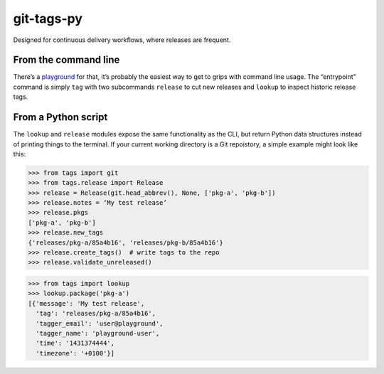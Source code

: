 git-tags-py
###########

.. image:: https://travis-ci.org/bmcorser/git-tags-py.svg?branch=master
    :target: https://travis-ci.org/bmcorser/git-tags-py

Designed for continuous delivery workflows, where releases are frequent.

From the command line
---------------------
There’s a playground_ for that, it’s probably the easiest way to get to grips
with command line usage. The “entrypoint” command is simply ``tag`` with two
subcommands ``release`` to cut new releases and ``lookup`` to inspect historic
release tags.

.. _playground: https://github.com/bmcorser/git-tags-py/tree/master/test/playground

From a Python script
--------------------
The ``lookup`` and ``release`` modules expose the same functionality as the
CLI, but return Python data structures instead of printing things to the
terminal. If your current working directory is a Git repoistory, a simple
example might look like this:

.. code-block:: python

    >>> from tags import git
    >>> from tags.release import Release
    >>> release = Release(git.head_abbrev(), None, ['pkg-a', 'pkg-b'])
    >>> release.notes = ‘My test release’
    >>> release.pkgs
    ['pkg-a', 'pkg-b']
    >>> release.new_tags
    {'releases/pkg-a/85a4b16', 'releases/pkg-b/85a4b16'}
    >>> release.create_tags()  # write tags to the repo
    >>> release.validate_unreleased()

.. code-block:: python

    >>> from tags import lookup
    >>> lookup.package('pkg-a')
    [{'message': 'My test release',
      'tag': 'releases/pkg-a/85a4b16',
      'tagger_email': 'user@playground',
      'tagger_name': 'playground-user',
      'time': '1431374444',
      'timezone': '+0100'}]
